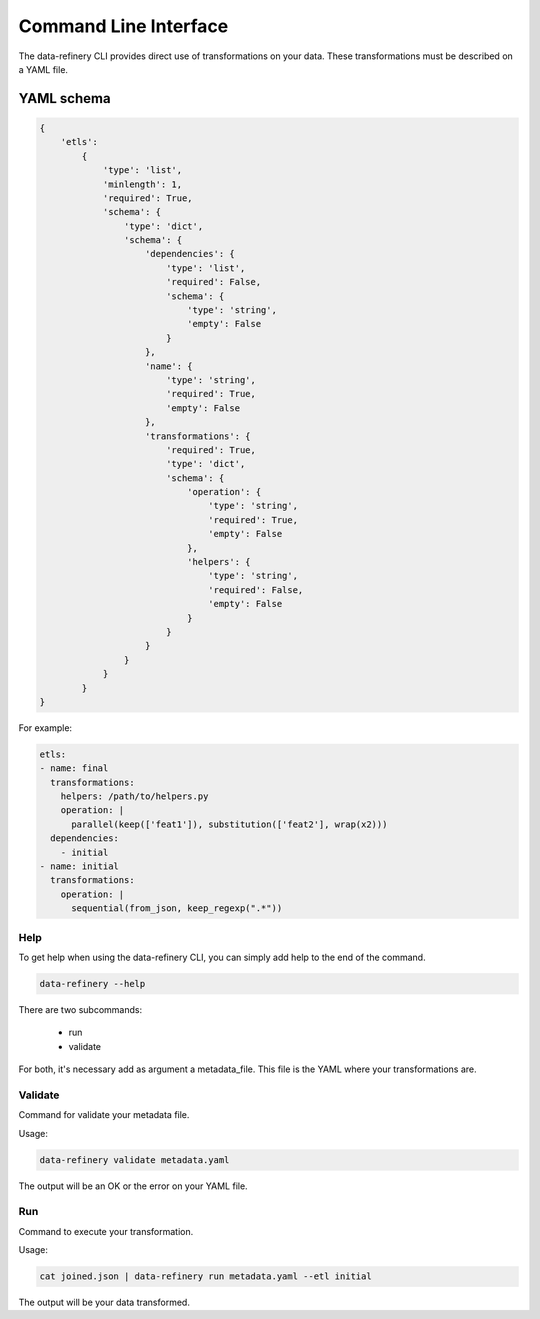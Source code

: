 Command Line Interface
======================

The data-refinery CLI provides direct use of transformations on your data. These transformations must be described on
a YAML file.

YAML schema
-----------

.. code-block:: yaml

    {
        'etls':
            {
                'type': 'list',
                'minlength': 1,
                'required': True,
                'schema': {
                    'type': 'dict',
                    'schema': {
                        'dependencies': {
                            'type': 'list',
                            'required': False,
                            'schema': {
                                'type': 'string',
                                'empty': False
                            }
                        },
                        'name': {
                            'type': 'string',
                            'required': True,
                            'empty': False
                        },
                        'transformations': {
                            'required': True,
                            'type': 'dict',
                            'schema': {
                                'operation': {
                                    'type': 'string',
                                    'required': True,
                                    'empty': False
                                },
                                'helpers': {
                                    'type': 'string',
                                    'required': False,
                                    'empty': False
                                }
                            }
                        }
                    }
                }
            }
    }

For example:

.. code-block:: yaml

    etls:
    - name: final
      transformations:
        helpers: /path/to/helpers.py
        operation: |
          parallel(keep(['feat1']), substitution(['feat2'], wrap(x2)))
      dependencies:
        - initial
    - name: initial
      transformations:
        operation: |
          sequential(from_json, keep_regexp(".*"))

Help
~~~~

To get help when using the data-refinery CLI, you can simply add help to the end of the command.

.. code-block:: bash

    data-refinery --help

There are two subcommands:

  - run
  - validate

For both, it's necessary add as argument a metadata_file. This file is the YAML where your transformations are.

Validate
~~~~~~~~
Command for validate your metadata file.

Usage:

.. code-block:: bash

    data-refinery validate metadata.yaml

The output will be an OK or the error on your YAML file.

Run
~~~
Command to execute your transformation.

Usage:

.. code-block:: bash

    cat joined.json | data-refinery run metadata.yaml --etl initial

The output will be your data transformed.